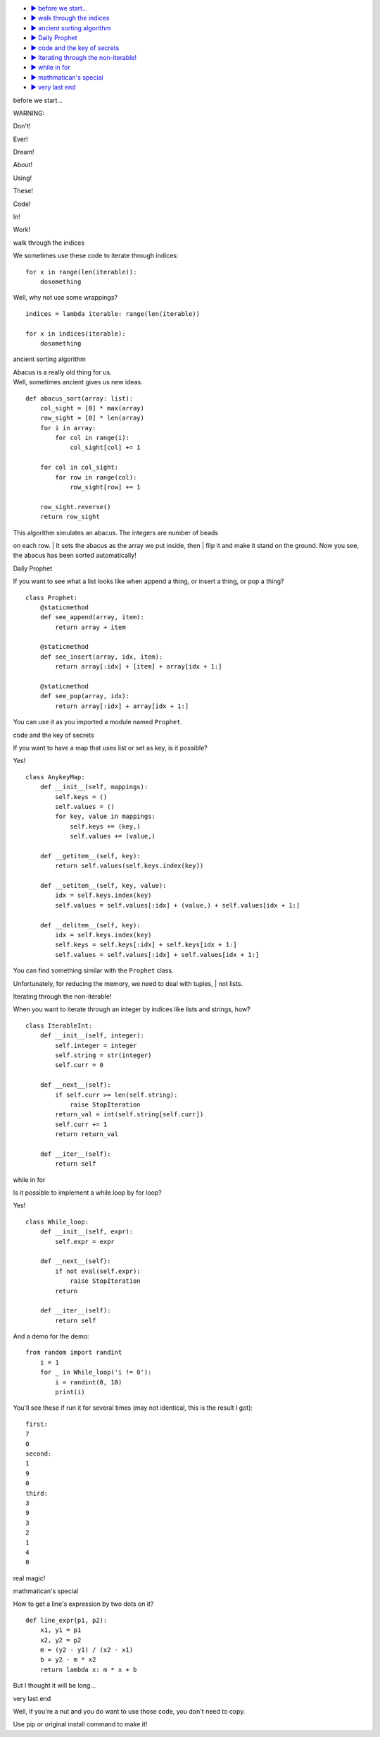 .. image:: logo.jpg
   :height: 355px
   :width: 461px
   :scale: 25%
   :alt: logo
   :align: center

.. raw:: html

   <h1 align="center">Un Fin De Semana Especial</h1>
   <p align="center">Magnificent demos in python.</p>

-  `▶ before we start... <#1>`__
-  `▶ walk through the indices <#2>`__
-  `▶ ancient sorting algorithm <#3>`__
-  `▶ Daily Prophet <#4>`__
-  `▶ code and the key of secrets <#5>`__
-  `▶ Iterating through the non-iterable! <#6>`__
-  `▶ while in for <#7>`__
-  `▶ mathmatican's special <#8>`__
-  `▶ very last end <#9>`__

.. raw:: html

   <h2 id="1">

before we start...

.. raw:: html

   </h2>  

WARNING:

Don't!

Ever!

Dream!

About!

Using!

These!

Code!

In!

Work!

.. raw:: html

   <h2 id="2">

walk through the indices

.. raw:: html

   </h2>  

We sometimes use these code to iterate through indices:

::

    for x in range(len(iterable)):  
        dosomething 

Well, why not use some wrappings?

::

    indices = lambda iterable: range(len(iterable)) 
      
    for x in indices(iterable): 
        dosomething 

.. raw:: html

   <h2 id="3">

ancient sorting algorithm

.. raw:: html

   </h2>  

| Abacus is a really old thing for us.
| Well, sometimes ancient gives us new ideas.

::

    def abacus_sort(array: list):
        col_sight = [0] * max(array)
        row_sight = [0] * len(array)
        for i in array:
            for col in range(i):
                col_sight[col] += 1
        
        for col in col_sight:
            for row in range(col):
                row_sight[row] += 1
        
        row_sight.reverse()
        return row_sight

| This algorithm simulates an abacus. The integers are number of beads
on each row.
| It sets the abacus as the array we put inside, then
| flip it and make it stand on the ground. Now you see, the abacus has
been sorted automatically!

.. raw:: html

   <h2 id="4">

Daily Prophet

.. raw:: html

   </h2>  

If you want to see what a list looks like when append a thing, or insert
a thing, or pop a thing?

::

    class Prophet:
        @staticmethod
        def see_append(array, item):
            return array + item
        
        @staticmethod
        def see_insert(array, idx, item):
            return array[:idx] + [item] + array[idx + 1:]
        
        @staticmethod
        def see_pop(array, idx):
            return array[:idx] + array[idx + 1:]

You can use it as you imported a module named ``Prophet``.

.. raw:: html

   <h2 id="5">

code and the key of secrets

.. raw:: html

   </h2>  

If you want to have a map that uses list or set as key, is it possible?

Yes!

::

    class AnykeyMap:
        def __init__(self, mappings):
            self.keys = ()
            self.values = ()
            for key, value in mappings:
                self.keys += (key,)
                self.values += (value,)
        
        def __getitem__(self, key):
            return self.values(self.keys.index(key))
        
        def __setitem__(self, key, value):
            idx = self.keys.index(key)
            self.values = self.values[:idx] + (value,) + self.values[idx + 1:]
        
        def __delitem__(self, key):
            idx = self.keys.index(key)
            self.keys = self.keys[:idx] + self.keys[idx + 1:]
            self.values = self.values[:idx] + self.values[idx + 1:]

| You can find something similar with the ``Prophet`` class.
Unfortunately, for reducing the memory, we need to deal with tuples,
| not lists.

.. raw:: html

   <h2 id="6">

Iterating through the non-iterable!

.. raw:: html

   </h2>  

When you want to iterate through an integer by indices like lists and
strings, how?

::

    class IterableInt:
        def __init__(self, integer):
            self.integer = integer
            self.string = str(integer)
            self.curr = 0
        
        def __next__(self):
            if self.curr >= len(self.string):
                raise StopIteration
            return_val = int(self.string[self.curr])
            self.curr += 1
            return return_val

        def __iter__(self):
            return self

.. raw:: html

   <h2 id="7">

while in for

.. raw:: html

   </h2>

Is it possible to implement a while loop by for loop?

Yes!

::

    class While_loop:
        def __init__(self, expr):
            self.expr = expr
        
        def __next__(self):
            if not eval(self.expr):
                raise StopIteration
            return

        def __iter__(self):
            return self

And a demo for the demo:

::

    from random import randint
        i = 1
        for _ in While_loop('i != 0'):
            i = randint(0, 10)
            print(i)

You'll see these if run it for several times (may not identical, this is
the result I got):

::

    first:
    7
    0
    second:
    1
    9
    0
    third:
    3
    9
    3
    2
    1
    4
    0

real magic!

.. raw:: html

   <h2 id="8">

mathmatican's special

.. raw:: html

   </h2>  

How to get a line's expression by two dots on it?

::

    def line_expr(p1, p2):
        x1, y1 = p1
        x2, y2 = p2
        m = (y2 - y1) / (x2 - x1)
        b = y2 - m * x2
        return lambda x: m * x + b

But I thought it will be long...

.. raw:: html

   <h2 id="9">

very last end

.. raw:: html

   </h2>

Well, if you're a nut and you do want to use those code, you don't need
to copy.

Use pip or original install command to make it!
